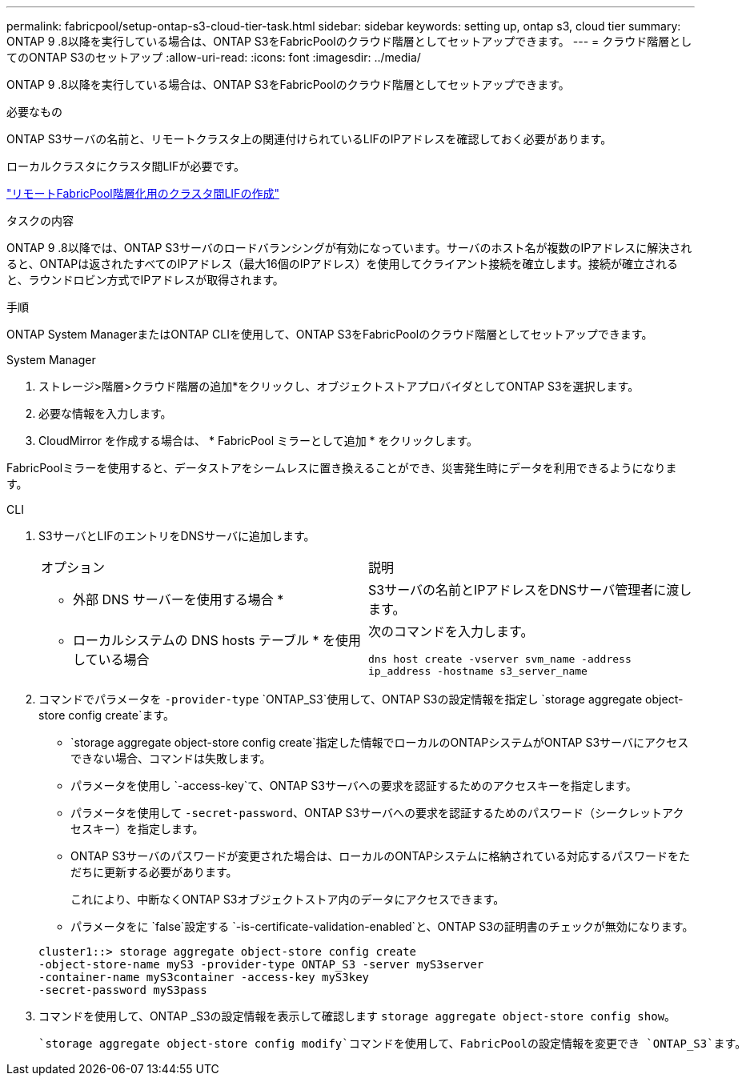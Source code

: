 ---
permalink: fabricpool/setup-ontap-s3-cloud-tier-task.html 
sidebar: sidebar 
keywords: setting up, ontap s3, cloud tier 
summary: ONTAP 9 .8以降を実行している場合は、ONTAP S3をFabricPoolのクラウド階層としてセットアップできます。 
---
= クラウド階層としてのONTAP S3のセットアップ
:allow-uri-read: 
:icons: font
:imagesdir: ../media/


[role="lead"]
ONTAP 9 .8以降を実行している場合は、ONTAP S3をFabricPoolのクラウド階層としてセットアップできます。

.必要なもの
ONTAP S3サーバの名前と、リモートクラスタ上の関連付けられているLIFのIPアドレスを確認しておく必要があります。

ローカルクラスタにクラスタ間LIFが必要です。

link:../s3-config/create-intercluster-lifs-remote-fabricpool-tiering-task.html["リモートFabricPool階層化用のクラスタ間LIFの作成"]

.タスクの内容
ONTAP 9 .8以降では、ONTAP S3サーバのロードバランシングが有効になっています。サーバのホスト名が複数のIPアドレスに解決されると、ONTAPは返されたすべてのIPアドレス（最大16個のIPアドレス）を使用してクライアント接続を確立します。接続が確立されると、ラウンドロビン方式でIPアドレスが取得されます。

.手順
ONTAP System ManagerまたはONTAP CLIを使用して、ONTAP S3をFabricPoolのクラウド階層としてセットアップできます。

[role="tabbed-block"]
====
.System Manager
--
. ストレージ>階層>クラウド階層の追加*をクリックし、オブジェクトストアプロバイダとしてONTAP S3を選択します。
. 必要な情報を入力します。
. CloudMirror を作成する場合は、 * FabricPool ミラーとして追加 * をクリックします。


FabricPoolミラーを使用すると、データストアをシームレスに置き換えることができ、災害発生時にデータを利用できるようになります。

--
.CLI
--
. S3サーバとLIFのエントリをDNSサーバに追加します。
+
|===


| オプション | 説明 


 a| 
* 外部 DNS サーバーを使用する場合 *
 a| 
S3サーバの名前とIPアドレスをDNSサーバ管理者に渡します。



 a| 
* ローカルシステムの DNS hosts テーブル * を使用している場合
 a| 
次のコマンドを入力します。

`dns host create -vserver svm_name -address ip_address -hostname s3_server_name`

|===
. コマンドでパラメータを `-provider-type` `ONTAP_S3`使用して、ONTAP S3の設定情報を指定し `storage aggregate object-store config create`ます。
+
**  `storage aggregate object-store config create`指定した情報でローカルのONTAPシステムがONTAP S3サーバにアクセスできない場合、コマンドは失敗します。
** パラメータを使用し `-access-key`て、ONTAP S3サーバへの要求を認証するためのアクセスキーを指定します。
** パラメータを使用して `-secret-password`、ONTAP S3サーバへの要求を認証するためのパスワード（シークレットアクセスキー）を指定します。
** ONTAP S3サーバのパスワードが変更された場合は、ローカルのONTAPシステムに格納されている対応するパスワードをただちに更新する必要があります。
+
これにより、中断なくONTAP S3オブジェクトストア内のデータにアクセスできます。

** パラメータをに `false`設定する `-is-certificate-validation-enabled`と、ONTAP S3の証明書のチェックが無効になります。


+
[listing]
----
cluster1::> storage aggregate object-store config create
-object-store-name myS3 -provider-type ONTAP_S3 -server myS3server
-container-name myS3container -access-key myS3key
-secret-password myS3pass
----
. コマンドを使用して、ONTAP _S3の設定情報を表示して確認します `storage aggregate object-store config show`。
+
 `storage aggregate object-store config modify`コマンドを使用して、FabricPoolの設定情報を変更でき `ONTAP_S3`ます。



--
====